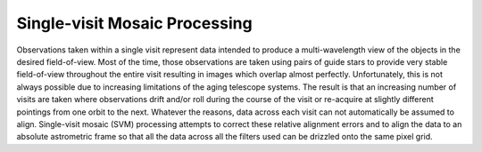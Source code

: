 .. _singlevisit:

==============================
Single-visit Mosaic Processing
==============================

Observations taken within a single visit represent data intended to produce a
multi-wavelength view of the objects in the desired field-of-view. Most of the
time, those observations are taken using pairs of guide stars to provide very
stable field-of-view throughout the entire visit resulting in images which overlap
almost perfectly.  Unfortunately, this is not
always possible due to increasing limitations of the aging telescope systems.
The result is that an increasing number of visits are taken where observations 
drift and/or roll during the course of the visit or re-acquire at slightly 
different pointings from one orbit to the next.  Whatever the reasons, data across
each visit can not automatically be assumed to align.  Single-visit mosaic (SVM) 
processing attempts to correct these relative
alignment errors and to align the data to an absolute astrometric frame so that
all the data across all the filters used can be drizzled onto the same pixel grid.

 
